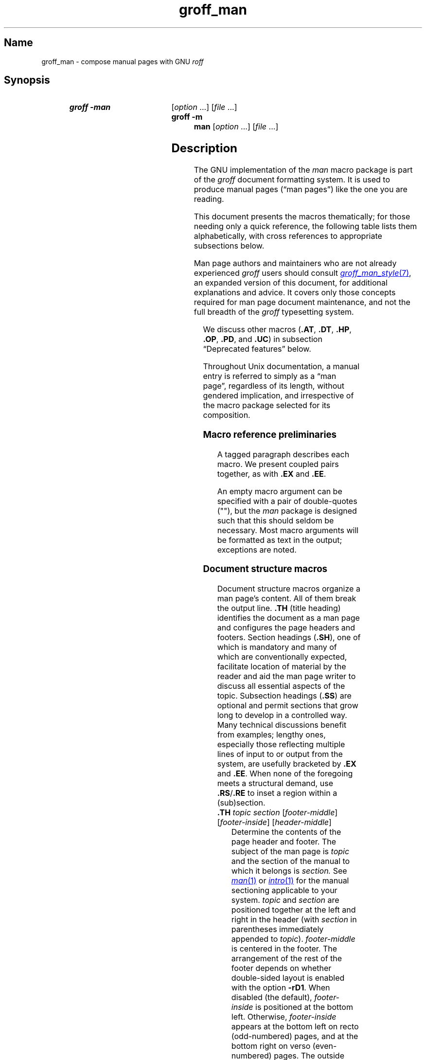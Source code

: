 '\" t
.\" This page is generated by m4 from tmac/groff_man.7.man.in.
.TH groff_man 7 "18 November 2024" "groff 1.23.0"
.SH Name
groff_man \- compose manual pages with GNU
.I roff
.
.
.\" ====================================================================
.\" Legal Terms
.\" ====================================================================
.\"
.\" Copyright (C) 1999-2018, 2020-2021 Free Software Foundation, Inc.
.\"
.\" Permission is granted to make and distribute verbatim copies of this
.\" manual provided the copyright notice and this permission notice are
.\" preserved on all copies.
.\"
.\" Permission is granted to copy and distribute modified versions of
.\" this manual under the conditions for verbatim copying, provided that
.\" the entire resulting derived work is distributed under the terms of
.\" a permission notice identical to this one.
.\"
.\" Permission is granted to copy and distribute translations of this
.\" manual into another language, under the above conditions for
.\" modified versions, except that this permission notice may be
.\" included in translations approved by the Free Software Foundation
.\" instead of in the original English.
.
.
.\" Save and disable compatibility mode (for, e.g., Solaris 10/11).
.do nr *groff_groff_man_7_man_C \n[.cp]
.cp 0
.
.\" Define fallback for groff 1.23's MR macro if the system lacks it.
.nr do-fallback 0
.if !\n(.f           .nr do-fallback 1 \" mandoc
.if  \n(.g .if !d MR .nr do-fallback 1 \" older groff
.if !\n(.g           .nr do-fallback 1 \" non-groff *roff
.if \n[do-fallback]  \{\
.  de MR
.    ie \\n(.$=1 \
.      I \%\\$1
.    el \
.      IR \%\\$1 (\\$2)\\$3
.  .
.\}
.rr do-fallback
.
.
.\" ====================================================================
.SH Synopsis
.\" ====================================================================
.
.SY "groff \-man"
.RI [ option\~ .\|.\|.\&]
.RI [ file\~ .\|.\|.]
.
.SY "groff \-m man"
.RI [ option\~ .\|.\|.\&]
.RI [ file\~ .\|.\|.]
.YS
.
.
.\" ====================================================================
.SH Description
.\" ====================================================================
.
The GNU implementation of the
.I man
macro package is part of the
.I groff
document formatting system.
.
It is used to produce manual pages
.\" We use an unbreakable space \~ here to keep the phrase intact for
.\" its introduction; in subsequent discussion, that is not important.
(\(lqman\~pages\(rq)
like the one you are reading.
.
.
.P
This document presents the macros thematically;
for those needing only a quick reference,
the following table lists them alphabetically,
with cross references to appropriate subsections below.
.
.
.P
Man page authors and maintainers who are not already experienced
.I groff
users should consult
.MR groff_man_style 7 ,
an expanded version of this document,
for additional explanations and advice.
.
It covers only those concepts required for man page document
maintenance,
and not the full breadth of the
.I groff
typesetting system.
.
.
.P
.TS
l l l.
Macro	Meaning	Subsection
.T&
lB l l.
_
\&.B	Bold	Font style macros
\&.BI	Bold, italic alternating	Font style macros
\&.BR	Bold, roman alternating	Font style macros
\&.EE	Example end	Document structure macros
\&.EX	Example begin	Document structure macros
\&.I	Italic	Font style macros
\&.IB	Italic, bold alternating	Font style macros
\&.IP	Indented paragraph	Paragraphing macros
\&.IR	Italic, roman alternating	Font style macros
\&.LP	Begin paragraph	Paragraphing macros
\&.ME	Mail-to end	Hyperlink macros
\&.MR	Man page cross reference	Hyperlink macros
\&.MT	Mail-to start	Hyperlink macros
\&.P	Begin paragraph	Paragraphing macros
\&.PP	Begin paragraph	Paragraphing macros
\&.RB	Roman, bold alternating	Font style macros
\&.RE	Relative inset end	Document structure macros
\&.RI	Roman, italic alternating	Font style macros
\&.RS	Relative inset start	Document structure macros
\&.SB	Small bold	Font style macros
\&.SH	Section heading	Document structure macros
\&.SM	Small	Font style macros
\&.SS	Subsection heading	Document structure macros
\&.SY	Synopsis start	Command synopsis macros
\&.TH	Title heading	Document structure macros
\&.TP	Tagged paragraph	Paragraphing macros
\&.TQ	Supplemental paragraph tag	Paragraphing macros
\&.UE	URI end	Hyperlink macros
\&.UR	URI start	Hyperlink macros
\&.YS	Synopsis end	Command synopsis macros
.TE
.
.
.P
We discuss other macros
.RB ( .AT ,
.BR .DT ,
.BR .HP ,
.BR .OP ,
.BR .PD ,
and
.BR .UC )
in subsection \(lqDeprecated features\(rq below.
.
.
.P
Throughout Unix documentation,
a manual entry is referred to simply as a \(lqman page\(rq,
regardless of its length,
without gendered implication,
and irrespective of the macro package selected for its composition.
.
.
.br
.ne 6v
.\" ====================================================================
.SS "Macro reference preliminaries"
.\" ====================================================================
.
A tagged paragraph describes each macro.
.
We present coupled pairs together,
as with
.B .EX
and
.BR .EE .
.
.
.br
.ne 2v
.P
An empty macro argument can be specified with a pair of double-quotes
(""),
but the
.I man
package is designed such that this should seldom be necessary.
.
Most macro arguments will be formatted as text in the output;
exceptions are noted.
.
.
.\" ====================================================================
.SS "Document structure macros"
.\" ====================================================================
.
Document structure macros organize a man page's content.
.
All of them break the output line.
.
.B .TH
(title heading)
identifies the document as a man page and configures the page headers
and footers.
.
Section headings
.RB ( .SH ),
one of which is mandatory and many of which are conventionally expected,
facilitate location of material by the reader and aid the man page
writer to discuss all essential aspects of the topic.
.
Subsection headings
.RB ( .SS )
are optional and permit sections that grow long to develop in a
controlled way.
.
Many technical discussions benefit from examples;
lengthy ones,
especially those reflecting multiple lines of input to or output from
the system,
are usefully bracketed by
.B .EX
and
.BR .EE .
.
When none of the foregoing meets a structural demand,
use
.BR .RS / .RE
to inset a region within a (sub)section.
.
.
.TP
.BI .TH " topic section"\c
.RI " [" footer-middle ]\c
.RI " [" footer-inside ]\c
.RI " [" header-middle ]
Determine the contents of the page header and footer.
.
The subject of the man page is
.I topic
and the section of the manual to which it belongs is
.I section.
.
See
.MR man 1
or
.MR intro 1
for the manual sectioning applicable to your system.
.
.I topic
and
.I section
are positioned together at the left and right in the header
(with
.I section
in parentheses immediately appended to
.IR topic ).
.
.I footer-middle
is centered in the footer.
.
The arrangement of the rest of the footer depends on whether
double-sided layout is enabled with the option
.BR \-rD1 .
.
When disabled (the default),
.I footer-inside
is positioned at the bottom left.
.
Otherwise,
.I footer-inside
appears at the bottom left on recto (odd-numbered) pages,
and at the bottom right on verso (even-numbered) pages.
.
The outside footer is the page number,
except in the continuous-rendering mode enabled by the option
.BR \-rcR=1 ,
in which case it is the
.I topic
and
.I section,
as in the header.
.
.I header-middle
is centered in the header.
.
If
.I section
is an integer between 1 and\~9 (inclusive),
there is no need to specify
.I header-middle;
.I an.tmac
will supply text for it.
.
The macro package may also abbreviate
.I topic
and
.I footer-inside
with ellipses
if they would overrun the space available in the header and footer,
respectively.
.
For HTML output,
headers and footers are suppressed.
.
.
.IP
Additionally,
this macro breaks the page,
resetting the number to\~1
(unless the
.B \-rC1
option is given).
.
This feature is intended only for formatting multiple
.I man
documents in sequence.
.
.
.IP
A valid
.I man
document calls
.B .TH
once,
early in the file,
prior to any other macro calls.
.
.
.TP
.BR .SH " ["\c
.IR heading-text ]
Set
.I heading-text
as a section heading.
.
If no argument is given,
a one-line input trap is planted;
text on the next line
.\", which can be formatted with a macro, \" true but discouraged
becomes
.I heading-text.
.
The left margin is reset to zero to set the heading text in bold
(or the font specified by the string
.BR HF ),
and,
on typesetting devices,
slightly larger than the base type size.
.
If the heading font
.B \[rs]*[HF]
is bold,
use of an italic style in
.I heading-text
is mapped to the bold-italic style if available in the font family.
.
The inset level is reset to 1,
setting the left margin to the value of the
.B IN \" TODO: future: BP or BI register ("base paragraph indentation")
register.
.
Text after
.I heading-text
is set as an ordinary paragraph
.RB ( .P ).
.
.
.IP
The content of
.I heading-text
and ordering of sections follows a set of common practices,
as has much of the layout of material within sections.
.
For example,
a section called \(lqName\(rq or \(lqNAME\(rq must exist,
must be the first section after the
.B .TH
call,
and must contain only text of the form
.RS \" Invisibly move left margin to current .IP indentation.
.RS \" Now indent further, visibly.
.IR topic [\c
.BI , " another-topic"\c
.RB "].\|.\|.\& \e\- "\c
.I summary-description
.RE \" Move left margin back to .IP indentation.
for a man page to be properly indexed.
.
See
.MR groff_man_style 7
for suggestions and
.MR man 7
for the conventions prevailing on your system.
.RE \" Move left margin back to standard position.
.
.
.TP
.BR .SS " ["\c
.IR subheading-text ]
Set
.I subheading-text
as a subsection heading indented between a section heading and an
ordinary paragraph
.RB ( .P ).
.
If no argument is given,
a one-line input trap is planted;
text on the next line
.\", which can be formatted with a macro, \" true but discouraged
becomes
.I subheading-text.
.
The left margin is reset to the value of the
.B SN
register to set the heading text in bold
(or the font specified by the string
.BR HF ).
.
If the heading font
.B \[rs]*[HF]
is bold,
use of an italic style in
.I subheading-text
is mapped to the bold-italic style if available in the font family.
.
The inset level is reset to 1,
setting the left margin to the value of the
.B IN \" TODO: future: BP or BI register ("base paragraph indentation")
register.
.
Text after
.I subheading-text
is set as an ordinary paragraph
.RB ( .P ).
.
.
.TP
.B .EX
.TQ
.B .EE
Begin and end example.
.
After
.BR .EX ,
filling is disabled and a constant-width (monospaced) font is selected.
.
Calling
.B .EE
enables filling and restores the previous font.
.
.
.IP
.\" Also see subsection "History" below...
These macros are extensions introduced in Ninth Edition Research Unix.
.
Systems running that
.IR troff , \" AT&T Research Unix
or those from
Documenter's Workbench,
Heirloom Doctools,
or Plan\~9
.I troff
support them.
.\" Solaris 10 troff does not support .EX/.EE.  Neatroff doesn't ship
.\" (m)an macros.
.
To be certain your page will be portable to systems that do not,
copy their definitions from the
.I \%an\-ext.tmac
file of a
.I groff
installation.
.
.
.TP
.BR .RS " ["\c
.IR inset-amount ]
Start a new relative inset level.
.
The position of the left margin is saved,
then moved right by
.I inset-amount,
if specified,
and by the amount of the
.B IN
register otherwise.
.
Calls to
.B .RS
can be nested;
each increments by\~1
the inset level used by
.BR .RE .
.
The level prior to any
.B .RS
calls is\~1.
.
.
.TP
.BR .RE " ["\c
.IR level ]
End a relative inset.
.
The left margin corresponding to inset level
.I level
is restored.
.
If no argument is given,
the inset level is reduced by\~1.
.
.
.\" ====================================================================
.SS "Paragraphing macros"
.\" ====================================================================
.
An ordinary paragraph
.RB ( .P )
is set without a first-line indentation at the current left margin.
.
In man pages and other technical literature,
definition lists are frequently encountered;
these can be set as \(lqtagged paragraphs\(rq,
which have one
.RB ( .TP )
or more
.RB ( .TQ )
leading tags followed by a paragraph that has an additional indentation.
.
The indented paragraph
.RB ( .IP )
macro is useful to continue the indented content of a narrative started
with
.BR .TP ,
or to present an itemized or ordered list.
.
All of these macros break the output line.
.
If another paragraph macro has occurred since the previous
.B .SH
or
.BR .SS ,
they
(except for
.BR .TQ )
follow the break with a default amount of vertical space,
which can be changed by the deprecated
.B .PD
macro;
see subsection \(lqHorizontal and vertical spacing\(rq below.
.
They also reset the type size and font style to defaults
.RB ( .TQ
again excepted);
see subsection \(lqFont style macros\(rq below.
.
.
.br
.ne 4v
.TP
.B .P
.TQ
.B .LP
.TQ
.B .PP
Begin a new paragraph;
these macros are synonymous.
.
The indentation is reset to the default value;
the left margin,
as affected by
.B .RS
and
.BR .RE ,
is not.
.
.
.TP
.BR .TP " ["\c
.IR indentation ]
Set a paragraph with a leading tag,
and the remainder of the paragraph indented.
.
A one-line input trap is planted;
text on the next line,
which can be formatted with a macro,
becomes the tag,
which is placed at the current left margin.
.
The tag can be extended with the
.B \(rsc
escape sequence.
.
Subsequent text is indented by
.I indentation,
if specified,
and by the amount of the
.B IN
register otherwise.
.
If the tag is not as wide as the indentation,
the paragraph starts on the same line as the tag,
at the applicable indentation,
and continues on the following lines.
.
Otherwise,
the descriptive part of the paragraph begins on the line following the
tag.
.
.
.TP
.B .TQ
Set an additional tag for a paragraph tagged with
.BR .TP .
.
An input trap is planted as with
.BR .TP .
.
.
.IP
This macro is a GNU extension not defined on systems running
AT&T,
Plan\~9,
or
Solaris
.IR troff ;
see
.I \%an\-ext.tmac
in section \(lqFiles\(rq below.
.
.
.TP
.BR .IP " ["\c
.IR tag "] "\c
.RI [ indentation ]
Set an indented paragraph with an optional tag.
.
The
.I tag
and
.I indentation
arguments,
if present,
are handled as with
.BR .TP ,
with the exception that the
.I tag
argument to
.B .IP
cannot include a macro call.
.
.
.\" ====================================================================
.SS "Command synopsis macros"
.\" ====================================================================
.
.B .SY
and
.B .YS
aid you to construct a command synopsis that has the classical Unix
appearance.
.
They break the output line.
.
.\" TODO: Determine whether this (is still? was ever?) true.
.\" Furthermore,
.\" some tools are able to interpret these macros semantically and treat
.\" them appropriately for localization and/or presentation.
.
.
.P
These macros are GNU extensions not defined on systems running
AT&T,
Plan\~9,
or
Solaris
.IR troff ;
see
.I \%an\-ext.tmac
in section \(lqFiles\(rq below.
.
.
.TP
.BI .SY " command"
Begin synopsis.
.
A new paragraph begins at the left margin
unless
.B .SY
has already been called without a corresponding
.BR .YS ,
in which case only a break is performed.
.
Adjustment and automatic hyphenation are disabled.
.
.I command
is set in bold.
.
If a break is required,
lines after the first are indented by the width of
.I command
plus a space.
.
.
.TP
.B .YS
End synopsis.
.
Indentation,
adjustment,
and hyphenation
are restored to their previous states.
.
.
.\" ====================================================================
.SS "Hyperlink macros"
.\" ====================================================================
.
Man page cross references
are best presented with
.BR .MR .
.
Text may be hyperlinked to email addresses with
.BR .MT / .ME
or other URIs with
.BR .UR / .UE .
.
Hyperlinked text is supported on HTML
.\", PDF,
and terminal output devices;
terminals and pager programs must support ECMA-48 OSC\~8 escape
sequences
(see
.MR grotty 1 ).
.
When device support is unavailable or disabled with the
.B U
register
(see section \[lq]Options\[rq] below),
.B .MT
and
.B .UR
URIs are rendered between angle brackets after the linked text.
.
.
.P
.BR .MT ,
.BR .ME ,
.BR .UR ,
and
.B .UE
are GNU extensions not defined on systems running
AT&T,
Plan\~9,
or
Solaris
.IR troff ; \" Solaris
see
.I \%an\-ext.tmac
in section \(lqFiles\(rq below.
.
Plan\~9 from User Space's
.I troff \" plan9port
implements
.BR .MR .
.
.
.P
The arguments to
.BR .MR ,
.BR .MT ,
and
.B .UR
should be prepared for typesetting since they can appear in the
output.
.
Use special character escape sequences to encode Unicode basic Latin
characters where necessary,
particularly the hyphen-minus.
The formatter removes
.B \e:
escape sequences from hyperlinks when supplying device control commands
to output drivers.
.
.
.TP
.BI .MR "\~topic manual-section"\c
.RI \~[ trailing-text ]
.IR (since\~ groff \~1.23) \" TODO: remove note once novelty dies down
Set a man page cross reference as
\[lq]\c
.IB topic ( manual-section )\c
\[rq].
.
If
.I trailing-text
(typically punctuation)
is specified,
it follows the closing parenthesis without intervening space.
.
Hyphenation is disabled while the cross reference is set.
.
.I topic
is set in the font specified by the
.B MF
string.
.
The cross reference hyperlinks to a URI of the form
.RB \[lq] man:\c
.IR topic ( manual-section )\[rq].
.
.
.TP
.BI .MT " address"
.TQ
.BR .ME " ["\c
.IR trailing-text ]
Identify
.I address
as an RFC 6068
.I addr-spec
for a \(lqmailto:\(rq URI with the text between the two macro
calls as the link text.
.
An argument to
.B .ME
is placed after the link text without intervening space.
.
.I address
may not be visible in the rendered document if hyperlinks are enabled
and supported by the output driver.
.
If they are not,
.I address
is set in angle brackets after the link text and before
.I trailing-text.
.
If hyperlinking is enabled but there is no link text,
.I address
is formatted and hyperlinked
.I without
angle brackets.
.
.
.TP
.BI .UR " uri"
.TQ
.BR .UE " ["\c
.IR trailing-text ]
Identify
.I uri
as an RFC 3986 URI hyperlink with the text between the two macro calls
as the link text.
.
An argument to
.B .UE
is placed after the link text without intervening space.
.
.I uri
may not be visible in the rendered document if hyperlinks are enabled
and supported by the output driver.
.
If they are not,
.I uri
is set in angle brackets after the link text and before
.I trailing-text.
.
If hyperlinking is enabled but there is no link text,
.I uri
is formatted and hyperlinked
.I without
angle brackets.
.
.
.P
The hyperlinking of
.B .TP
paragraph tags with
.BR .UR / .UE
and
.BR .MT / .ME
is not yet supported;
if attempted,
the hyperlink will be typeset at the beginning of the indented paragraph
even on hyperlink-supporting devices.
.
.
.\" ====================================================================
.SS "Font style macros"
.\" ====================================================================
.
The
.I man
macro package is limited in its font styling options,
offering only
.BR bold \~( .B ),
.I italic\c
.RB \~( .I ),
and roman.
.
Italic text is usually set underscored instead on terminal devices.
.
The
.B .SM
and
.B .SB
macros set text in roman or bold,
respectively,
at a smaller type size;
these differ visually from regular-sized roman or bold text only on
typesetting devices.
.
It is often necessary to set text in different styles without
intervening space.
.
The macros
.BR .BI ,
.BR .BR ,
.BR .IB ,
.BR .IR ,
.BR .RB ,
and
.BR .RI ,
where \(lqB\(rq,
\(lqI\(rq,
and \(lqR\(rq indicate bold,
italic,
and roman,
respectively,
set their odd- and even-numbered arguments in alternating styles,
with no space separating them.
.
.
.br
.ne 2v
.P
The default type size and family for typesetting devices is 10-point
Times,
except on the
.B \%X75\-12
and
.B \%X100\-12
devices where the type size is 12 points.
.
The default style is roman.
.
.
.TP
.BR .B \~[\c
.IR text ]
Set
.I text
in bold.
.
If no argument is given,
a one-line input trap is planted;
text on the next line,
which can be further formatted with a macro,
is set in bold.
.
.
.TP
.BR .I \~[\c
.IR text ]
Set
.I text
in an italic or oblique face.
.
If no argument is given,
a one-line input trap is planted;
text on the next line,
which can be further formatted with a macro,
is set in an italic or oblique face.
.
.
.TP
.BR .SM \~[\c
.IR text ]
Set
.I text
one point smaller than the default type size on typesetting devices.
.
If no argument is given,
a one-line input trap is planted;
text on the next line,
which can be further formatted with a macro,
is set smaller.
.
.
.TP
.BR .SB \~[\c
.IR text ]
Set
.I text
in bold and
(on typesetting devices)
one point smaller than the default type size.
.
If no argument is given,
a one-line input trap is planted;
text on the next line,
which can be further formatted with a macro,
is set smaller and in bold.
.
This macro is an extension introduced in SunOS\~4.0.
.
.
.P
Unlike the above font style macros,
the font style alternation macros below set no input traps;
they must be given arguments to have effect.
.
Italic corrections are applied as appropriate.
.
.
.
.TP
.BI .BI " bold-text italic-text "\c
\&.\|.\|.\&
Set each argument in bold and italics,
alternately.
.
.
.TP
.BI .BR " bold-text roman-text "\c
\&.\|.\|.\&
Set each argument in bold and roman,
alternately.
.
.
.TP
.BI .IB " italic-text bold-text "\c
\&.\|.\|.\&
Set each argument in italics and bold,
alternately.
.
.
.TP
.BI .IR " italic-text roman-text "\c
\&.\|.\|.\&
Set each argument in italics and roman,
alternately.
.
.
.TP
.BI .RB " roman-text bold-text "\c
\&.\|.\|.\&
Set each argument in roman and bold,
alternately.
.
.
.TP
.BI .RI " roman-text italic-text "\c
\&.\|.\|.\&
Set each argument in roman and italics,
alternately.
.
.
.\" ====================================================================
.SS "Horizontal and vertical spacing"
.\" ====================================================================
.
The
.I indentation
argument accepted by
.BR .IP ,
.BR .TP ,
and the deprecated
.B .HP
is a number plus an optional scaling unit,
as is
.BR .RS 's
.IR inset-amount .
.
If no scaling unit is given,
the
.I man
package assumes \(lqn\(rq.
.
An indentation specified in a call to
.BR .IP ,
.BR .TP ,
or the deprecated
.B .HP
persists until
(1) another of these macros is called with an
.I indentation
argument,
or
(2)
.BR .SH ,
.BR .SS ,
or
.B .P
or its synonyms is called;
these clear the indentation entirely.
.
.
.P
The left margin used by ordinary paragraphs set with
.B .P
(and its synonyms)
not within an
.BR .RS / .RE
relative inset
.\" TODO: future: BP or BI register ("base paragraph indentation")
is 7.2n for typesetting devices
and 7n for terminal devices
(but see the
.B \-rIN
option).
.
Headers,
footers
(both set with
.BR .TH ),
and section headings
.RB ( .SH )
are set at the page offset
(see
.MR groff 7 )
and subsection headings
.RB ( .SS )
indented from it by 3n
(but see the
.B \-rSN
option).
.
.\" XXX: This is not true, but they do handle it badly.
.\" HTML output devices ignore indentation.
.
.
.P
Several macros insert vertical space:
.BR .SH ,
.BR .SS ,
.BR .TP ,
.B .P
(and its synonyms),
.BR .IP ,
and the deprecated
.BR .HP .
.
The default inter-section and inter-paragraph spacing is
is 1v for terminal devices
and 0.4v for typesetting devices.
.
(The deprecated macro
.B .PD
can change this vertical spacing,
but its use is discouraged.)
.
Between
.B .EX
and
.B .EE
calls,
the inter-paragraph spacing is 1v regardless of output
device.
.
.
.\" ====================================================================
.SS Registers
.\" ====================================================================
.
Registers are described in section \(lqOptions\(rq below.
.
They can be set not only on the command line but in the site
.I man.local
file as well;
see section \(lqFiles\(rq below.
.
.
.br
.ne 7v
.\" ====================================================================
.SS Strings
.\" ====================================================================
.
The following strings are defined for use in man pages.
.
None of these is necessary in a contemporary man page;
see
.MR groff_man_style 7 .
.
Others are supported for configuration of rendering parameters;
see section \(lqOptions\(rq below.
.
.
.TP
.B \e*R
interpolates a special character escape sequence for the \(lqregistered
sign\(rq glyph,
.BR \e(rg ,
if available,
and \(lq(Reg.)\(rq otherwise.
.
.
.
.TP
.B \e*S
interpolates an escape sequence setting the type size to the document
default.
.
.
.TP
.B \e*(lq
.TQ
.B \e*(rq
interpolate special character escape sequences for left and right
double-quotation marks,
.B \e(lq
and
.BR \e(rq ,
respectively.
.
.
.TP
.B \e*(Tm
interpolates a special character escape sequence for the \(lqtrade mark
sign\(rq glyph,
.BR \e(tm ,
if available,
and \(lq(TM)\(rq otherwise.
.
.
.\" ====================================================================
.SS Hooks
.\" ====================================================================
.
Two macros,
both GNU extensions,\" from groff 1.19
are called internally by the
.I groff man
package to format page headers and footers and can be redefined by the
administrator in a site's
.I man.local
file
(see section \(lqFiles\(rq below).
.
The presentation of
.B .TH
above describes the default headers and footers.
.
Because these macros are hooks for
.I groff man
internals,
man pages have no reason to call them.
.
Such hook definitions will likely consist of \[lq].sp\[rq] and
\[lq].tl\[rq] requests.
.
They must also increase the page length with \[lq].pl\[rq] requests in
continuous rendering mode;
.B .PT
furthermore has the responsibility of emitting a PDF bookmark after
writing the first page header in a document.
.
Consult the existing implementations in
.I an.tmac
when drafting replacements.
.
.
.TP
.B .BT
Set the page footer text
(\(lqbottom trap\(rq).
.
.
.TP
.B .PT
Set the page header text
(\(lqpage trap\(rq).
.
.
.P
To remove a page header or footer entirely,
define the appropriate macro as empty rather than deleting it.
.
.
.\" ====================================================================
.SS "Deprecated features"
.\" ====================================================================
.
Use of the following in man pages for public distribution is
discouraged.
.
.
.TP
.BR .AT " ["\c
.IR system " [" release ]]
Alter the footer for use with legacy AT&T man pages,
overriding any definition of the
.I footer-inside
argument to
.BR .TH .
.
This macro exists only to render man pages from historical systems.
.
.
.IP
.I system
can be any of the following.
.
.
.RS \" Invisibly move left margin to current .IP indentation.
.RS \" Now indent further, visibly.
.TP
3
7th edition
.I (default)
.
.
.TP
4
System III
.
.
.TP
5
System V
.RE \" Move left margin back to .IP indentation.
.RE \" Move left margin back to standard position.
.
.
.IP
The optional
.I release
argument specifies the release number,
as in \(lqSystem\~V Release\~3\(rq.
.
.
.TP
.B .DT
Reset tab stops to the default
(every 0.5i).
.
.IP
Use of this presentation-oriented macro is deprecated.
.
It translates poorly to HTML,
under which exact space control and tabulation are not readily
available.
.
Thus,
information or distinctions that you use tab stops to express are likely
to be lost.
.
If you feel tempted to change the tab stops such that calling this macro
later is desirable to restore them,
you should probably be composing a table using
.MR \%tbl 1
instead.
.
.
.TP
.BR .HP " ["\c
.IR indentation ]
Set up a paragraph with a hanging left indentation.
.
The
.I indentation
argument,
if present,
is handled as with
.BR .TP .
.
.
.IP
Use of this presentation-oriented macro is deprecated.
.
A hanging indentation cannot be expressed naturally under HTML,
and
.RI non- roff -based
man page interpreters may treat
.B .HP
as an ordinary paragraph.
.
Thus,
information or distinctions you mean to express with indentation may be
lost.
.
.
.TP
.BI .OP " option-name"\/\c
.RI " [" option-argument ]
Indicate an optional command parameter called
.IR option-name ,
which is set in bold.
.
If the option takes an argument,
specify
.I option-argument
using a noun,
abbreviation,
or hyphenated noun phrase.
.
If present,
.I option-argument
is preceded by a space and set in italics.
.
Square brackets in roman surround both arguments.
.
.
.IP
Use of this quasi-semantic macro,
.\" https://github.com/n-t-roff/DWB3.3/blob/master/macros/man/an.sr#L37
an extension originating in Documenter's Workbench
.IR troff ,\" DWB
is deprecated.
.
It cannot easily be used to annotate options that take optional
arguments or options whose arguments have internal structure
(such as a mixture of literal and variable components).
.
One could work around these limitations with font selection escape
sequences,
but it is preferable to use font style alternation macros,
which afford greater flexibility.
.
.
.TP
.BR .PD " ["\c
.IR vertical-space ]
Define the vertical space between paragraphs or (sub)sections.
.
The optional argument
.I vertical-space
specifies the amount;
the default scaling unit is \(lqv\(rq.
.
Without an argument,
the spacing is reset to its default value;
see subsection \(lqHorizontal and vertical spacing\(rq above.
.
.
.IP
Use of this presentation-oriented macro is deprecated.
.
It translates poorly to HTML,
under which exact control of inter-paragraph spacing is not readily
available.
.
Thus,
information or distinctions that you use
.B .PD
to express are likely to be lost.
.
.
.TP
.BR .UC " ["\c
.IR version ]
Alter the footer for use with legacy BSD man pages,
overriding any definition of the
.I footer-inside
argument to
.BR .TH .
.
This macro exists only to render man pages from historical systems.
.
.
.IP
.I version
can be any of the following.
.
.
.RS \" Invisibly move left margin to current .IP indentation.
.RS \" Now indent further, visibly.
.TP
3
3rd Berkeley Distribution
.I (default)
.
.
.TP
4
4th Berkeley Distribution
.
.
.TP
5
4.2 Berkeley Distribution
.
.
.TP
6
4.3 Berkeley Distribution
.
.
.TP
7
4.4 Berkeley Distribution
.RE \" Move left margin back to .IP indentation.
.RE \" Move left margin back to standard position.
.
.
.\" ====================================================================
.SS History
.\" ====================================================================
.
.MT m.douglas.mcilroy@dartmouth.edu
M.\& Douglas McIlroy
.ME
designed,
implemented,
and documented the AT&T
.I man
macros
for
Unix Version\~7 (1979) and employed them
to edit the first volume of its
.IR "Programmer's Manual" ,
a compilation of all man pages supplied by the system.
.
That
.I man
supported the macros listed in this page not described as extensions,
except
.B .P
.\" .SS was implemented in tmac.an but not documented in man(7).
and the deprecated
.B .AT
and
.BR .UC .
.
The only strings defined were
.B R
and
.BR S ;
no registers were documented.
.
.
.P
.B .UC
appeared in 3BSD (1980).
.
.\" per https://archive.org/details/\
.\" bitsavers_attunixSysalRelease3Jun80_33886798
Unix System\~III (1980) introduced
.B .P
.\" ...and de-documented .LP...
and exposed the registers
.B IN
and
.BR LL ,
.\" ...as well as \n[PD], which we implement but don't expose.
which had been internal to Seventh Edition Unix
.IR man .
.
.\" This inference is based on RCS idents of "PWB Manual Entry Macros"
.\" from various forms of "an.src" distributed with System III (an.src
.\" 1.35, dated 5/6/80, lacks the Tm string), Research Unix Version 10
.\" (1.36, dated 11/11/80, has it), Ultrix 3.1 (1.37, dated 12/19/80,
.\" retains it) and "pdp11v" (also 1.37).  One source (S. S. Pirzada)
.\" says PWB 2.0 was released in June 1979.  I found no record of later
.\" releases and cannot account for the discrepancy (field updates?).
.\" -- GBR
PWB/UNIX 2.0 (1980) added the
.B Tm
string.
.
4BSD (1980) added
.\" undocumented .VS and .VE macros to mark regions with 12-point box
.\" rules (\[br]) as margin characters, as well as...
.B lq
and
.B rq
strings.
.
.\" The SunOS inferences here and below are based on inspection of SunOS
.\" 2.0 (May 1985), 3.2 (September 1986), 3.5 (January 1988), and 4.0
.\" (December 1988) tape archives (only).
SunOS\~2.0 (1985) recognized
.BR C ,
.BR D ,
.BR P ,
and
.B X
registers.
.
4.3BSD (1986) added
.\" undocumented .DS and .DE macros for "displays", which are .RS/.RE
.\" wrappers with filling disabled and vertical space of 1v before and
.\" .5v after, as well as...
.B .AT
and
.BR .P .
.
.\" Per Doug McIlroy in
.\" <https://lists.gnu.org/archive/html/groff/2019-07/msg00038.html>...
Ninth Edition Research Unix (1986) introduced
.B .EX
and
.BR .EE .
.
SunOS\~4.0 (1988) added
.BR .SB .
.
.
.P
The foregoing features were what James Clark implemented in early
versions of
.IR groff .
.
.
Later,
.I groff
1.20 (2009) originated
.BR .SY / .YS ,
.BR .TQ ,
.BR .MT / .ME ,
and
.BR .UR / .UE .
.\" ...along with implementations of OP, EX, and EE.
.
Plan\~9 from User Space's
.I troff \" plan9port
introduced
.B .MR
in 2020.
.\" https://github.com/9fans/plan9port/commit/\
.\"  977b25a76ae8263e53fb4eb1abfc395769f23e3d
.\"  d32deab17bfffa5bffc5fab3e6577558e40888c5
.\"  36cd4c58c1346375b98f517fb8568be5bb47618d
.
.
.br
.ne 4v
.\" ====================================================================
.SH Options
.\" ====================================================================
.
The following
.I groff
options set registers
(with
.BR \-r )
and strings
(with
.BR \-d )
recognized and used by the
.I man
macro package.
.
To ensure rendering consistent with output device capabilities and
reader preferences,
man pages should never manipulate them.
.
.
.TP
.BI \-dAD= adjustment-mode
Set line adjustment to
.I adjustment-mode,
which is typically
.RB \[lq] b \[rq]
for adjustment to both margins
(the default),
or
.RB \[lq] l \[rq]
for left alignment
(ragged right margin).
.
Any valid argument to
.IR groff 's
\[lq].ad\[rq] request may be used.
.
See
.MR groff 7
for less-common choices.
.
.
.TP
.B \-rcR=1
Enable continuous rendering.
.
Output is not paginated;
instead,
one
(potentially very long)
page is produced.
.
This is the default for terminal and HTML devices.
.
Use
.B \-rcR=0
to disable it on terminal devices;
on HTML devices,
it cannot be disabled.
.
.
.TP
.B \-rC1
Number output pages consecutively,
in strictly increasing sequence,
rather than resetting the page number to\~1
(or the value of register
.BR P )
with each new
.I man
document.
.
.
.TP
.B \-rCS=1
Set section headings
(the argument(s) to
.BR .SH )
in full capitals.
.
This transformation is off by default because it discards case
distinction information.
.
.
.TP
.B \-rCT=1
Set the man page topic
(the first argument to
.BR .TH )
in full capitals in headers and footers.
.
This transformation is off by default because it discards case
distinction information.
.
.
.TP
.B \-rD1
Enable double-sided layout,
formatting footers for even and odd pages differently;
see the description of
.B .TH
in subsection \(lqDocument structure macros\(rq above.
.
.
.TP
.BI \-rFT= footer-distance
Set distance of the footer relative to the bottom of the page to
.I footer-distance;
this amount is always negative.
.
At one half-inch above this location,
the page text is broken before writing the footer.
.
Ignored if continuous rendering is enabled.
.
The default is \-0.5i.
.
.
.TP
.BI \-dHF= heading-font
Set the font used for section and subsection headings;
the default is
.RB \(lq B \(rq
(bold style of the default family).
.
Any valid argument to
.IR groff 's
\[lq].ft\[rq] request may be used.
.
See
.MR groff 7 .
.
.
.TP
.B \-rHY=0
Disable automatic hyphenation.
.
Normally,
it is enabled\~(1).
.
The hyphenation mode is determined by the
.I groff
locale;
see section \[lq]Localization\[lq] of
.MR groff 7 .
.
.
.TP
.BI \-rIN= standard-indentation
Set the amount of indentation used for ordinary paragraphs
.RB ( .P
and its synonyms)
and the default indentation amount used by
.BR .IP ,
.BR .RS ,
.BR .TP ,
.\" .TQ inherits its indentation from the preceding .TP.
and the deprecated
.BR .HP .
.
See subsection \(lqHorizontal and vertical spacing\(rq above for the
default.
.
For
terminal devices,
.I standard-indentation
should always be an integer multiple of unit \(lqn\(rq to get consistent
indentation.
.
.
.TP
.BI \-rLL= line-length
Set line length;
the default is 78n for terminal devices
and 6.5i for typesetting devices.
.
.
.TP
.BI \-rLT= title-length
Set the line length for titles.
.
By default,
it is set to the line length
(see
.B \-rLL
above).
.
.
.TP
.BI \-dMF= man-page-topic-font
Set the font used for man page topics named in
.B .TH
and
.B .MR
calls;
the default is
.RB \(lq I \(rq
(italic style of the default family).
.
Any valid argument to
.IR groff 's
\[lq].ft\[rq] request may be used.
.
If the
.B MF
string ends in \[lq]I\[rq],
it is assumed to be an oblique typeface,
and italic corrections are applied before and after man page topics.
.
.
.TP
.BI \-rP n
Start enumeration of pages at
.IR n .
.
The default is\~1.
.
.
.TP
.BI \-rS type-size
Use
.I type-size
for the document's body text;
acceptable values are 10,
11,
or 12 points.
.
See subsection \(lqFont style macros\(rq above for the default.
.
.
.TP
.BI \-rSN= subsection-indentation
Set indentation of subsection headings to
.I subsection-indentation.
.
See subsection \(lqHorizontal and vertical spacing\(rq above for the
default.
.
.
.br
.ne 4v
.TP
.B \-rU1
Enable generation of URI hyperlinks in the
.I grohtml
and
.I grotty
output drivers.
.
.I grohtml
enables them by default;
.I grotty
does not,
pending more widespread pager support for OSC\~8 escape sequences.
.
Use
.B \-rU0
to disable hyperlinks;
this will make the arguments to
.B MT
and
.B UR
calls visible in the document text produced by link-capable drivers.
.
.
.TP
.BI \-rX p
Number successors of
.RI page\~ p
as
.IR p a,
.IR p b,
.IR p c,
and so forth.
.
The register tracking the suffixed page letter uses format \(lqa\(rq
(see the \(lq.af\(rq request in
.MR groff 7 ).
.
.
.
.\" ====================================================================
.SH Files
.\" ====================================================================
.
.TP
.I /usr/\:\%share/\:\%groff/\:\%1.23.0/\:\%tmac/\:an\:.tmac
Most
.I man
macros are defined in this file.
.
It also loads extensions from
.I \%an\-ext.tmac
(see below).
.
.
.TP
.I /usr/\:\%share/\:\%groff/\:\%1.23.0/\:\%tmac/\:\%andoc\:.tmac
This brief
.I groff
program detects whether the
.I man
or
.I mdoc
macro package is being used by a document and loads the correct macro
definitions,
taking advantage of the fact that pages using them must call
.B .TH
or
.BR .Dd ,
respectively,
before any other macros.
.
A
.I man
program or user typing,
for example,
.RB \[lq] "groff \-mandoc page.1" \[rq],
need not know which package the file
.I page.1
uses.
.
Multiple man pages,
in either format,
can be handled;
.I \%andoc
reloads each macro package as necessary.
.
.
.TP
.I /usr/\:\%share/\:\%groff/\:\%1.23.0/\:\%tmac/\:\%an\-ext\:.tmac
Except for
.BR .SB ,
definitions of macros described above as extensions
are contained in this file;
in some cases,
they are simpler versions of definitions appearing in
.IR an.tmac ,
and are ignored if the formatter is GNU
.IR troff .\" GNU
.
They are written to be compatible with AT&T
.I troff \" AT&T
and permissively licensed\(emnot copylefted.
.
To reduce the risk of name space collisions,
string and register names begin only with
.RB \[lq] m \[rq] .
.
We encourage man page authors
who are concerned about portability to legacy Unix systems
to copy these definitions into their pages,
and maintainers of
.I troff \" generic
implementations or work-alike systems that format man pages
to re-use them.
.
.
.IP
The definitions for these macros are read after a page calls
.BR .TH ,
so they will replace any macros of the same names preceding it in your
file.
.
If you use your own implementations of these macros,
they must be defined after
.B .TH
is called to have any effect.
.
Furthermore,
it is wise to define such page-local macros
(if at all)
after the \(lqName\(rq section to accommodate timid
.I makewhatis
or
.I mandb
implementations that may give up their scan for indexing material early.
.
.
.TP
.I /usr/\:\%share/\:\%groff/\:\%1.23.0/\:\%tmac/\:man\:.tmac
This is a wrapper that loads
.IR an.tmac .
.
.
.TP
.I /usr/\:\%share/\:\%groff/\:\%1.23.0/\:\%tmac/\:\%mandoc\:.tmac
This is a wrapper that loads
.IR \%andoc.tmac .
.
.
.TP
.I /usr/\:\%share/\:\%groff/\:\%site\-tmac/\:\%man\:\%.local
Put site-local changes and customizations into this file.
.
.
.\" ====================================================================
.SH Authors
.\" ====================================================================
.
The initial GNU implementation of the
.I man
macro package was written by James Clark. \" by 1.01
.
Later,
.MT wl@\:gnu\:.org
Werner Lemberg
.ME
supplied the
.BR S , \" 1.16
.BR LT , \" 1.18
and
.B cR \" 1.17
registers,
the last a 4.3BSD-Reno
.IR mdoc (7)
feature.
.\" "Assume nroff on crt's [sic] only if cR==1"
.\" https://minnie.tuhs.org/cgi-bin/utree.pl
.\"   ?file=4.3BSD-Reno/share/tmac/tmac.doc
.
.MT kollar@\:alltel\:.net
Larry Kollar
.ME
added the
.BR FT ,
.BR HY ,
and
.B SN
registers;
the
.B HF
string;
and the
.B PT
and
.B BT
macros.
.
.MT g.branden\:.robinson@\:gmail\:.com
G.\& Branden Robinson
.ME
implemented the
.B AD
and
.B MF
strings;
.BR CS ,
.BR CT ,
and
.B U
registers;
and the
.B MR
macro. \" all 1.23
.
.
Except for
.BR .SB , \" Clark, as noted above
the extension macros were written by
Lemberg,
.MT esr@\:thyrsus\:.com
Eric S.\& Raymond
.ME ,
and
Robinson. \" 1.23: MR
.
.
.br
.ne 3v
.P
This document was originally written for the Debian GNU/Linux system by
.MT sgk@\:debian\:.org
Susan G.\& Kleinmann
.ME .
.
It was corrected and updated by Lemberg and Robinson.
.
The extension macros were documented by Raymond and Robinson.
.
.
.\" ====================================================================
.SH "See also"
.\" ====================================================================
.
.MR \%tbl 1 ,
.MR \%eqn 1 ,
and
.MR \%refer 1
are preprocessors used with man pages.
.
.MR man 1
describes the man page librarian on your system.
.
.MR groff_mdoc 7
details the
.I groff
version of the BSD-originated alternative macro package for man pages.
.
.
.P
.MR groff_man_style 7 ,
.MR groff 7 ,
.MR groff_char 7 ,
.MR man 7
.
.
.\" Restore compatibility mode (for, e.g., Solaris 10/11).
.cp \n[*groff_groff_man_7_man_C]
.do rr *groff_groff_man_7_man_C
.
.
.\" Local Variables:
.\" fill-column: 72
.\" mode: nroff
.\" End:
.\" vim: set filetype=groff textwidth=72:
